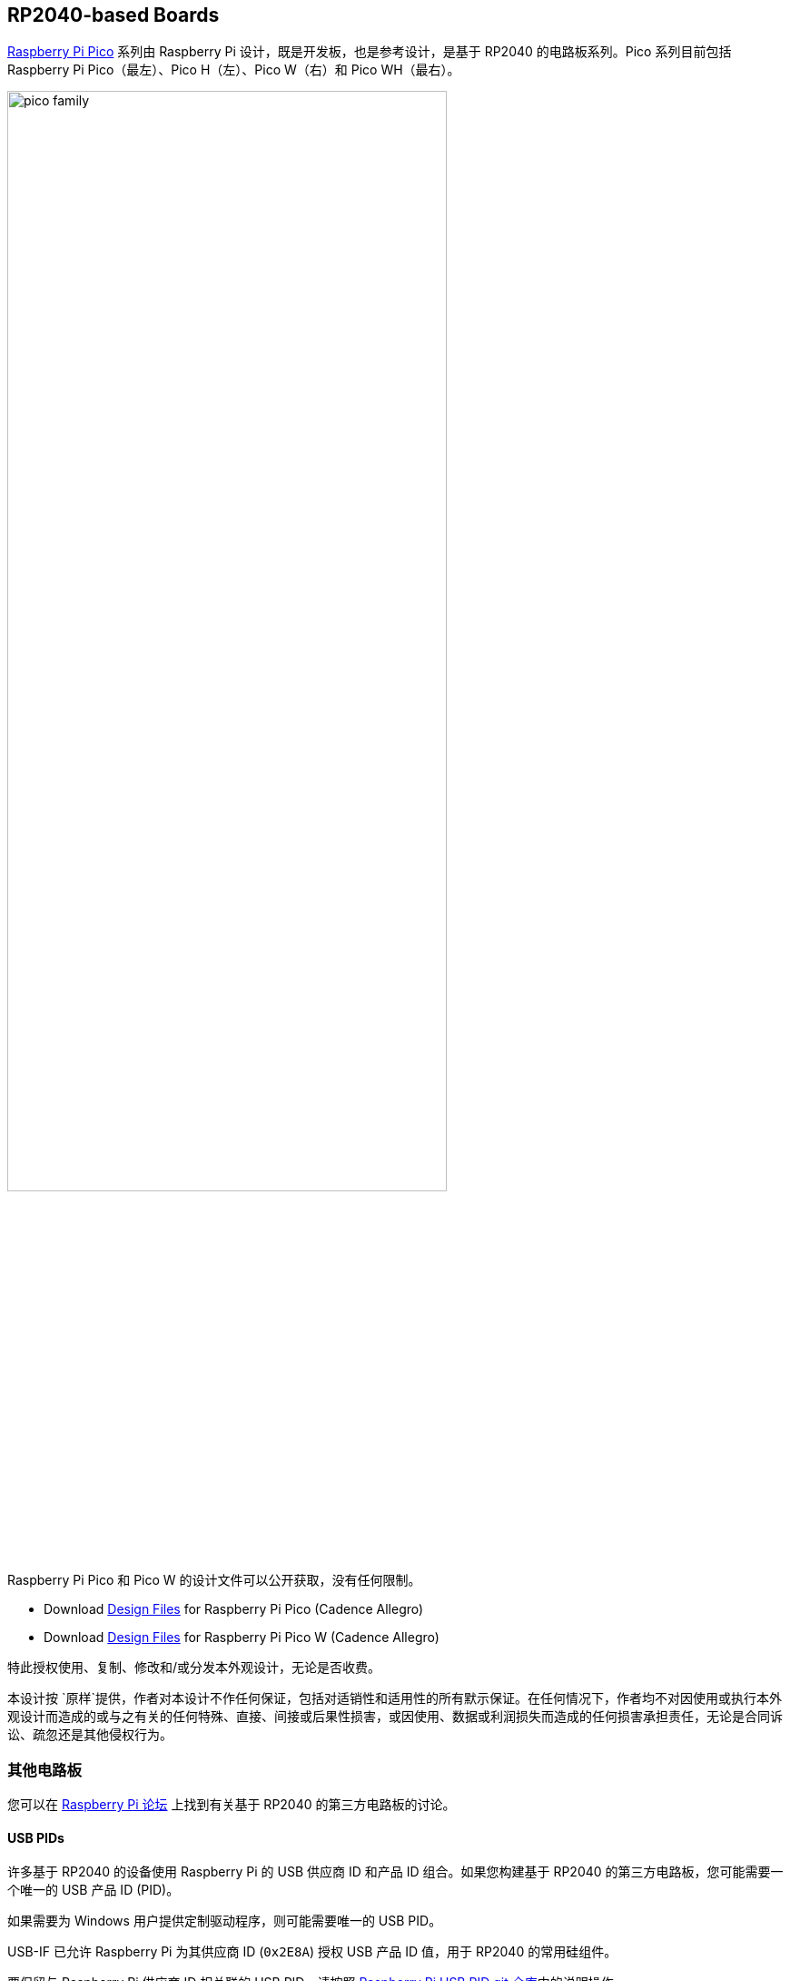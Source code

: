 == RP2040-based Boards

xref:raspberry-pi-pico.adoc[Raspberry Pi Pico] 系列由 Raspberry Pi 设计，既是开发板，也是参考设计，是基于 RP2040 的电路板系列。Pico 系列目前包括 Raspberry Pi Pico（最左）、Pico H（左）、Pico W（右）和 Pico WH（最右）。

image::images/pico_family.jpg[width="75%"]

Raspberry Pi Pico 和 Pico W 的设计文件可以公开获取，没有任何限制。 

* Download https://datasheets.raspberrypi.com/pico/RPi-Pico-R3-PUBLIC-20200119.zip[Design Files] for Raspberry Pi Pico (Cadence Allegro)
* Download https://datasheets.raspberrypi.com/picow/RPi-PicoW-PUBLIC-20220607.zip[Design Files] for Raspberry Pi Pico W (Cadence Allegro)

特此授权使用、复制、修改和/或分发本外观设计，无论是否收费。

本设计按 `原样`提供，作者对本设计不作任何保证，包括对适销性和适用性的所有默示保证。在任何情况下，作者均不对因使用或执行本外观设计而造成的或与之有关的任何特殊、直接、间接或后果性损害，或因使用、数据或利润损失而造成的任何损害承担责任，无论是合同诉讼、疏忽还是其他侵权行为。

=== 其他电路板

您可以在 https://forums.raspberrypi.com/viewforum.php?f=147[Raspberry Pi 论坛] 上找到有关基于 RP2040 的第三方电路板的讨论。

==== USB PIDs

许多基于 RP2040 的设备使用 Raspberry Pi 的 USB 供应商 ID 和产品 ID 组合。如果您构建基于 RP2040 的第三方电路板，您可能需要一个唯一的 USB 产品 ID (PID)。

如果需要为 Windows 用户提供定制驱动程序，则可能需要唯一的 USB PID。

USB-IF 已允许 Raspberry Pi 为其供应商 ID (`0x2E8A`) 授权 USB 产品 ID 值，用于 RP2040 的常用硅组件。

要保留与 Raspberry Pi 供应商 ID 相关联的 USB PID，请按照 https://github.com/raspberrypi/usb-pid[Raspberry Pi USB PID git 仓库]中的说明操作。

NOTE:：如果使用标准 RP2040 PID，则可以使用 `iManufacturer`、`iProduct`和 `iSerial` 字符串来唯一标识您的设备。
